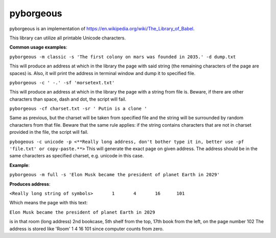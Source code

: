 ==========
pyborgeous
==========
pyborgeous is an implementation of https://en.wikipedia.org/wiki/The_Library_of_Babel.

This library can utilize all printable Unicode characters.



**Common usage examples**:


``pyborgeous -m classic -s 'The first colony on mars was founded in 2035.' -d dump.txt``

This will produce an address at which in the library the page with said string (the remaining characters of the page are spaces) is. Also, it will print the address in terminal window and dump it to specified file.


``pyborgeous -c ' -.' -sf 'morsetext.txt'``

This will produce an address at which in the library the page with a string from file is. Beware, if there are other characters than space, dash and dot, the script will fail.


``pyborgeous -cf charset.txt -sr ' Putin is a clone '``

Same as previous, but the charset will be taken from specified file and the string will be surrounded by random characters from that file. Beware that the same rule applies: if the string contains characters that are not in charset provided in the file, the script will fail.

``pybogeous -c unicode -p <**Really long address, don't bother type it in, better use -pf 'file.txt' or copy-paste.**>``
This will generate the exact page on given address. The address should be in the same characters as specified charset,
e.g. unicode in this case.


**Example**:

``pyborgeous -m full -s 'Elon Musk became the president of planet Earth in 2029'``

**Produces address**:


``<Really long string of symbols>       1       4       16      101``


Which means the page with this text:

``Elon Musk became the president of planet Earth in 2029``

is in that room (long address)
2nd bookcase, 5th shelf from the top, 17th book from the left, on the page number 102
The address is stored like 'Room' 1 4 16 101 since computer counts from zero.
